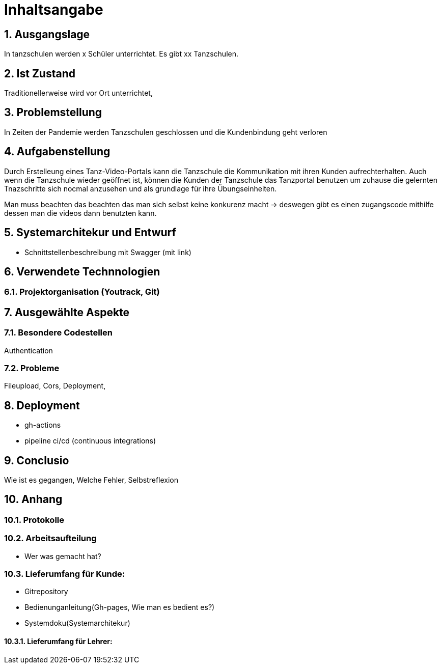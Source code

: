 = Inhaltsangabe
:sectnums:

== Ausgangslage
In tanzschulen werden x Schüler unterrichtet. Es gibt xx Tanzschulen.

== Ist Zustand
Traditionellerweise wird vor Ort unterrichtet,

== Problemstellung
In Zeiten der Pandemie werden Tanzschulen geschlossen und die Kundenbindung geht verloren

== Aufgabenstellung
Durch Erstelleung eines Tanz-Video-Portals kann die Tanzschule die Kommunikation mit ihren Kunden aufrechterhalten.
Auch wenn die Tanzschule wieder geöffnet ist,  können die Kunden der Tanzschule das Tanzportal benutzen um zuhause
die gelernten Tnazschritte sich nocmal anzusehen und als grundlage für ihre Übungseinheiten.

Man muss beachten das beachten das man sich selbst keine konkurenz macht -> deswegen gibt es einen zugangscode mithilfe dessen man die videos dann benutzten kann.

== Systemarchitekur und Entwurf

* Schnittstellenbeschreibung mit Swagger (mit link)

== Verwendete Technnologien
=== Projektorganisation (Youtrack, Git)

== Ausgewählte Aspekte

=== Besondere Codestellen
Authentication

=== Probleme

Fileupload, Cors, Deployment,




== Deployment

* gh-actions
* pipeline ci/cd (continuous integrations)

== Conclusio

Wie ist es gegangen, Welche Fehler, Selbstreflexion

== Anhang

=== Protokolle

=== Arbeitsaufteilung

* Wer was gemacht hat?

=== Lieferumfang für Kunde:
* Gitrepository
* Bedienunganleitung(Gh-pages, Wie man es bedient es?)
* Systemdoku(Systemarchitekur)

==== Lieferumfang für Lehrer:





